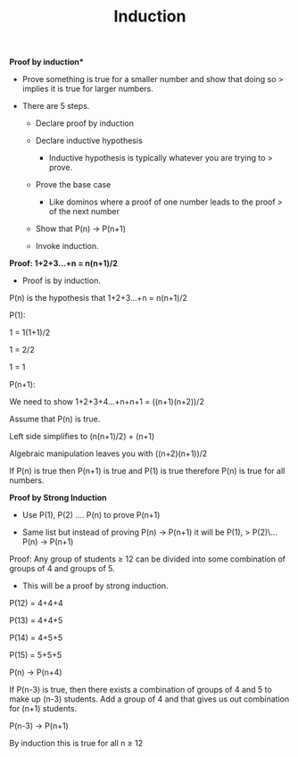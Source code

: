 :PROPERTIES:
:ID:       6F750994-5B7B-4BEE-A2CE-0160DEF1C162
:END:
#+TITLE: Induction

**Proof by induction***

-   Prove something is true for a smaller number and show that doing so
    > implies it is true for larger numbers.

-   There are 5 steps.

    -   Declare proof by induction

    -   Declare inductive hypothesis

        -   Inductive hypothesis is typically whatever you are trying to
            > prove.

    -   Prove the base case

        -   Like dominos where a proof of one number leads to the proof
            > of the next number

    -   Show that P(n) → P(n+1)

    -   Invoke induction.

**Proof: 1+2+3...+n = n(n+1)/2**

-   Proof is by induction.

P(n) is the hypothesis that 1+2+3...+n = n(n+1)/2

P(1):

1 = 1(1+1)/2

1 = 2/2

1 = 1

P(n+1):

We need to show 1+2+3+4...+n+n+1 = ((n+1)(n+2))/2

Assume that P(n) is true.

Left side simplifies to (n(n+1)/2) + (n+1)

Algebraic manipulation leaves you with ((n+2)(n+1))/2

If P(n) is true then P(n+1) is true and P(1) is true therefore P(n) is
true for all numbers.

**Proof by Strong Induction**

-   Use P(1), P(2) .... P(n) to prove P(n+1)

-   Same list but instead of proving P(n) → P(n+1) it will be P(1),
    > P(2)\... P(n) → P(n+1)

Proof: Any group of students ≥ 12 can be divided into some combination
of groups of 4 and groups of 5.

-   This will be a proof by strong induction.

P(12) = 4+4+4

P(13) = 4+4+5

P(14) = 4+5+5

P(15) = 5+5+5

P(n) → P(n+4)

If P(n-3) is true, then there exists a combination of groups of 4 and 5
to make up (n-3) students. Add a group of 4 and that gives us out
combination for (n+1) students.

P(n-3) → P(n+1)

By induction this is true for all n ≥ 12
